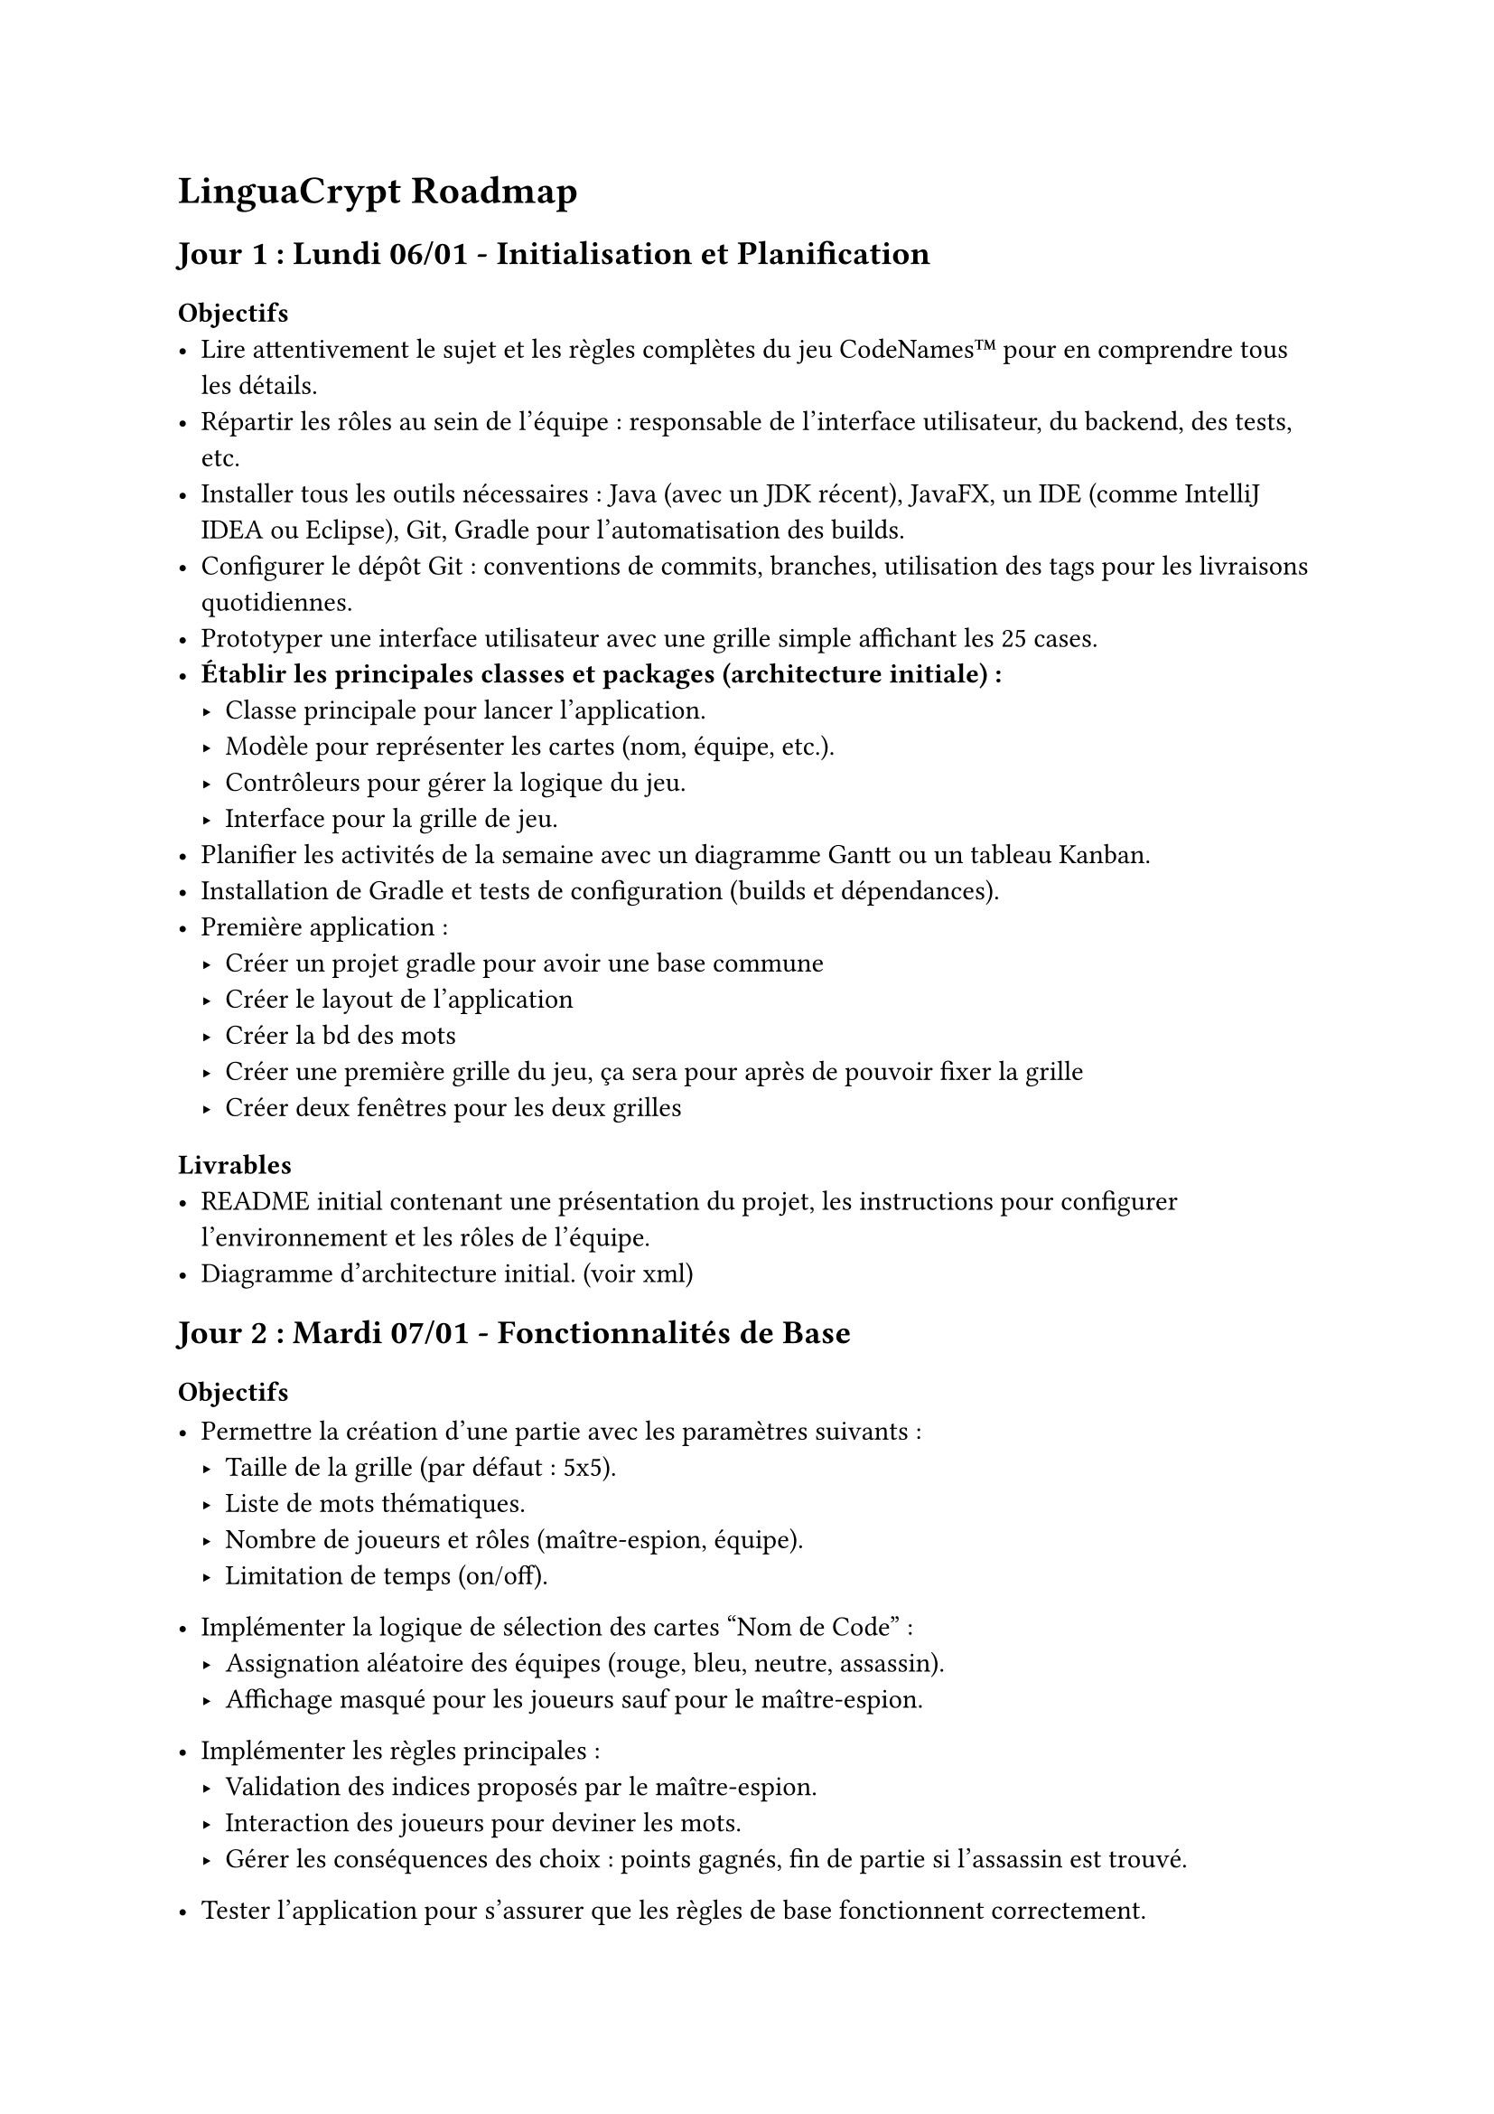 = LinguaCrypt Roadmap

== Jour 1 : Lundi 06/01 - Initialisation et Planification

=== Objectifs
- Lire attentivement le sujet et les règles complètes du jeu CodeNames™ pour en comprendre tous les détails.
- Répartir les rôles au sein de l'équipe : responsable de l'interface utilisateur, du backend, des tests, etc.
- Installer tous les outils nécessaires : Java (avec un JDK récent), JavaFX, un IDE (comme IntelliJ IDEA ou Eclipse), Git, Gradle pour l'automatisation des builds.
- Configurer le dépôt Git : conventions de commits, branches, utilisation des tags pour les livraisons quotidiennes.
- Prototyper une interface utilisateur avec une grille simple affichant les 25 cases.
- *Établir les principales classes et packages (architecture initiale) :*
  - Classe principale pour lancer l'application.
  - Modèle pour représenter les cartes (nom, équipe, etc.).
  - Contrôleurs pour gérer la logique du jeu.
  - Interface pour la grille de jeu.
- Planifier les activités de la semaine avec un diagramme Gantt ou un tableau Kanban.
- Installation de Gradle et tests de configuration (builds et dépendances).
- Première application :
    - Créer un projet gradle pour avoir une base commune
    - Créer le layout de l’application
    - Créer la bd des mots
    - Créer une première grille du jeu, ça sera pour après de pouvoir fixer la grille
    - Créer deux fenêtres pour les deux grilles

=== Livrables
- README initial contenant une présentation du projet, les instructions pour configurer l'environnement et les rôles de l'équipe.
- Diagramme d'architecture initial. (voir xml)

== Jour 2 : Mardi 07/01 - Fonctionnalités de Base

=== Objectifs
- Permettre la création d'une partie avec les paramètres suivants :
  - Taille de la grille (par défaut : 5x5).
  - Liste de mots thématiques.
  - Nombre de joueurs et rôles (maître-espion, équipe).
  - Limitation de temps (on/off).
- Implémenter la logique de sélection des cartes "Nom de Code" :
  - Assignation aléatoire des équipes (rouge, bleu, neutre, assassin).
  - Affichage masqué pour les joueurs sauf pour le maître-espion.
- Implémenter les règles principales :
  - Validation des indices proposés par le maître-espion.
  - Interaction des joueurs pour deviner les mots.
  - Gérer les conséquences des choix : points gagnés, fin de partie si l'assassin est trouvé.
- Tester l'application pour s'assurer que les règles de base fonctionnent correctement.

- Création d'une fenêtre de menu pour paramétrer la partie (ex. nombre de joueurs, thématique).
- Gestion de l'affichage des rôles (fenêtre des maîtres et fenêtre des espions distinctes).

=== Livrables
- Une interface fonctionnelle permettant de créer une partie avec tous les paramètres.
- Gestion dynamique de la grille et de l'attribution des cartes.
- Documentation des règles implémentées avec exemples.

== Jour 3 : Mercredi 08/01 - Fonctionnalités Avancées

=== Objectifs
- Ajouter la possibilité de sauvegarder une partie en cours :
  - Création d'un système de sauvegarde (sérialisation des données de jeu).
  - Recharger une partie à partir d'un fichier sauvegardé.
- Intégrer un sablier pour limiter le temps de réflexion :
  - Ajout d'un minuteur visuel pour les joueurs.
  - Mode "blitz" avec des durées limitées pour chaque phase.
- Permettre l'édition et le choix des cartes thématiques :
  - Interface pour ajouter de nouveaux mots ou importer une liste prédéfinie.
  - Gestion des erreurs (mots en double, entrées invalides).

- Utilisation d'une base de données pour générer des mots aléatoires ou des images (cartes "Nom de Code").

=== Livrables
- Sauvegarde et rechargement fonctionnels.
- Mode blitz testé avec des scénarios variés.
- Outil d'édition et gestion des thématiques de cartes.

== Jour 4 : Jeudi 09/01 - Mode Solo et Extensions

=== Objectifs
- Développer un mode solo avec des indices préprogrammés :
  - Ajuster la difficulté (niveau facile, moyen, difficile).
- Ajouter un mode "images" :
  - Conversion des cartes textuelles en cartes visuelles (illustrations).
  - Interface pour créer et importer des cartes images.
- Intégrer une gestion des statistiques :
  - Stocker les données de chaque partie (temps, scores, victoires).
  - Afficher les performances des joueurs sous forme de tableau.
- Effectuer des tests approfondis pour assurer la stabilité et corriger les bugs.

=== Livrables
- Mode solo pour jouer l'agent espion.
- Support des cartes avec images, incluant un exemple prédéfini.
- Tableau des statistiques accessible depuis le menu principal.

== Jour 5 : Vendredi 10/01 - Finalisation et Livraison

=== Objectifs
- Intégrer toutes les fonctionnalités dans une version stable et homogène.
- Réaliser des tests complets couvrant tous les scénarios possibles.
- Créer une vidéo démonstrative de 10 minutes :
  - Montrer toutes les fonctionnalités principales et avancées.
  - Ajouter des commentaires audio pour expliquer les étapes.
- Préparer la livraison finale avec toutes les instructions (RELEASE_FINAL).

=== Livrables
- Application finale déployable avec un manuel d'installation clair.
- Vidéo de démonstration publiée en ligne (lien ajouté au README).
- Dépôt Git complet avec toute la documentation (README, architecture, instructions).

== Évolutions Futures

- Intégrer un mode réseau pour jouer en ligne :
  - Utilisation de sockets ou d'une bibliothèque tierce pour la communication réseau.
  - Création de lobbies pour accueillir plusieurs joueurs.
- Ajouter une intelligence artificielle avancée :
  - Implémenter un système adaptatif capable d’apprendre les stratégies des joueurs.
- Proposer un mode coopératif inspiré de la version Duo :
  - Mécanique adaptée pour deux joueurs travaillant ensemble contre un score cible.
